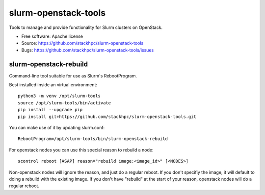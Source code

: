 ===============================
slurm-openstack-tools
===============================

.. image:: https://travis-ci.com/stackhpc/slurm-openstack-tools.svg?branch=master
    :target: https://travis-ci.com/stackhpc/slurm-openstack-tools

Tools to manage and provide functionality for Slurm clusters on OpenStack.

* Free software: Apache license
* Source: https://github.com/stackhpc/slurm-openstack-tools
* Bugs: https://github.com/stackhpc/slurm-openstack-tools/issues


slurm-openstack-rebuild
-----------------------

Command-line tool suitable for use as Slurm's RebootProgram.

Best installed inside an virtual environment::

    python3 -m venv /opt/slurm-tools
    source /opt/slurm-tools/bin/activate
    pip install --upgrade pip
    pip install git+https://github.com/stackhpc/slurm-openstack-tools.git

You can make use of it by updating slurm.conf::

    RebootProgram=/opt/slurm-tools/bin/slurm-openstack-rebuild

For openstack nodes you can use this special reason to rebuild a node::

    scontrol reboot [ASAP] reason="rebuild image:<image_id>" [<NODES>]

Non-openstack nodes will ignore the reason, and just do a regular reboot.
If you don't specifiy the image, it will default to doing a rebuild with
the existing image. If you don't have "rebuild" at the start of your
reason, openstack nodes will do a regular reboot.
